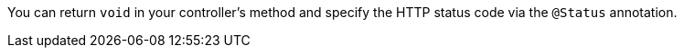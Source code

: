 You can return `void` in your controller's method and specify the HTTP status code via the `@Status` annotation. 